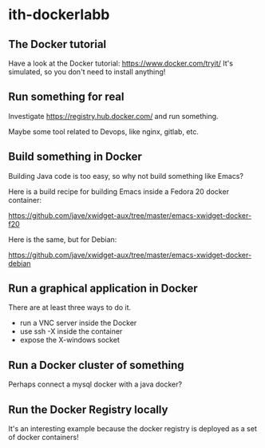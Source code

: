 * ith-dockerlabb
** The Docker tutorial
Have a look at the Docker tutorial:
https://www.docker.com/tryit/
It's simulated, so you don't need to install anything!
** Run something for real
Investigate https://registry.hub.docker.com/ and run something.

Maybe some tool related to Devops, like nginx, gitlab, etc.

** Build something in Docker
Building Java code is too easy, so why not build something like Emacs?

Here is a build recipe for building Emacs inside a Fedora 20 docker container:

https://github.com/jave/xwidget-aux/tree/master/emacs-xwidget-docker-f20

Here is the same, but for Debian:

https://github.com/jave/xwidget-aux/tree/master/emacs-xwidget-docker-debian

** Run a graphical application in Docker

There are at least three ways to do it. 
- run a VNC server inside the Docker
- use ssh -X inside the container
- expose the X-windows socket

** Run a Docker cluster of something

Perhaps connect a mysql docker with a java docker?

** Run the Docker Registry locally

It's an interesting example because the docker registry is deployed as a set of docker containers!

